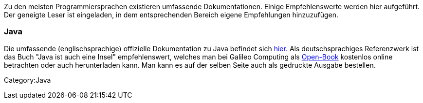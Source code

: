 Zu den meisten Programmiersprachen existieren umfassende
Dokumentationen. Einige Empfehlenswerte werden hier aufgeführt. Der
geneigte Leser ist eingeladen, in dem entsprechenden Bereich eigene
Empfehlungen hinzuzufügen.

[[java]]
=== Java

Die umfassende (englischsprachige) offizielle Dokumentation zu Java
befindet sich http://download.oracle.com/javase/7/docs/index.html[hier].
Als deutschsprachiges Referenzwerk ist das Buch "Java ist auch eine
Insel" empfehlenswert, welches man bei Galileo Computing als
http://openbook.galileocomputing.de/javainsel/[Open-Book] kostenlos
online betrachten oder auch herunterladen kann. Man kann es auf der
selben Seite auch als gedruckte Ausgabe bestellen.

Category:Java
